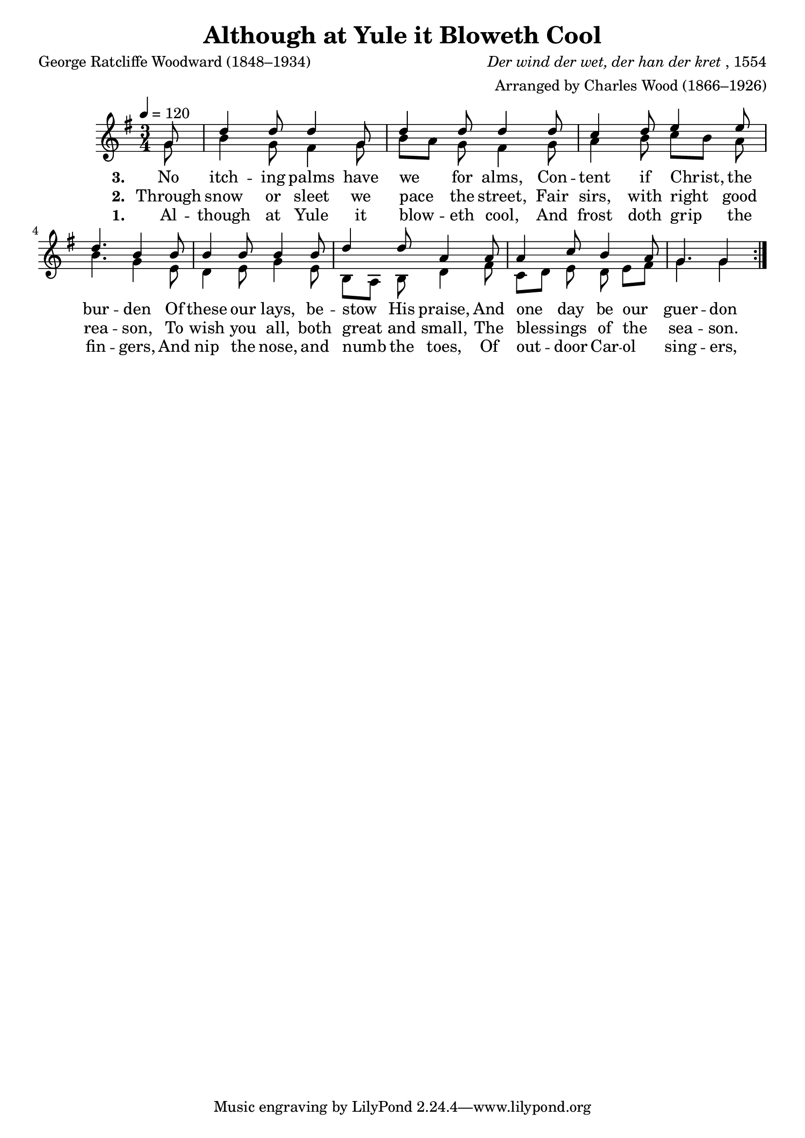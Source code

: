 ﻿\version "2.14.2"

songTitle = "Although at Yule it Bloweth Cool"
songPoet = "George Ratcliffe Woodward (1848–1934)"
tuneComposer = \markup{\italic{Der wind der wet, der han der kret}, 1554}
tuneArranger = \markup"Arranged by Charles Wood (1866–1926)"
tuneSource = \markup{from \italic{The Cambridge Carol Book}, 1924}
    % \markup { Words from \italic{HymnsAndCarolsOfChristmas.com}, Music from \italic{CyberHymnal.org}}

global = {
    \key g \major
    \time 3/4
    \autoBeamOff
    \tempo 4 = 120
}

sopMusic = \relative c' {
    \partial 8
  \repeat volta 2 {
    g'8 |
    d'4 d8 d4 g,8 |
    d'4 d8 d4 d8 |
    c4 d8 e4 e8 |
    d4. b4  b8 |
    
    b4 b8 b4 b8 |
    d4 d8 a4 a8 |
    a4 c8 b4 a8 |
    g4. g4
  }
  
}

altoMusic = \relative c' {
  g'8 |
  b4 g8 fis4 g8 |
  b8[ a] g fis4 g8 |
  a4 b8 c[ b] a |
  b4. g4 e8 |
  
  d4 e8 g4 e8 |
  b[ a] b d4 fis8 |
  c[ d] e d e[ fis] |
  g4. g4
}
altoWords = \lyricmode {
  \set stanza = #"1. "
  Al -- though at Yule it blow -- eth cool,
  And frost doth grip the fin -- gers,
  And nip the nose, and numb the toes,
  Of out -- door Car -- ol sing -- ers,
  
  \set stanza = #"4. "
  By tho -- rough -- fare, through slum or square,
  Our Choir the praise re -- hear -- ses
  "(As" on we pass) of ‘Wen -- ces -- las’
  That ‘Good King,’ and his mer -- cies.
}
altoWordsII = \lyricmode {
%\markup\italic
  \set stanza = #"2. "
  Through snow or sleet we pace the street,
  Fair sirs, with right good rea -- son,
  To wish you all, both great and small,
  The bless -- ings of the sea -- son.
  
  \set stanza = #"5. "
  Then we can sing, a pret -- ty thing,
  ‘The Holly and I -- vy ber -- ry;’
  But best we ken ‘Good gen -- tle -- men,
  God rest you, rest you mer -- ry.’
}
altoWordsIII = \lyricmode {
  \set stanza = #"3. "
  No itch -- ing palms have we for alms,
  Con -- tent if Christ, the bur -- den
  Of these our lays, be -- stow His praise,
  And one day be our guer -- don
  
  \set stanza = #"3. "
  We think to spell, ‘Good news, No -- el,
  And eke a won -- der sto -- ry:
  The Vir -- gin mild hath borne the Child:
  E’en God, the King of Glo -- ry.’
  
}
altoWordsIV = \lyricmode {
}
altoWordsV = \lyricmode {
}
altoWordsVI = \lyricmode {
}
tenorMusic = \relative c' {
  gis8 |
}
tenorWords = \lyricmode {

}

bassMusic = \relative c {
  e8 |
}


\bookpart { 
\header {
    title = \songTitle
    poet = \songPoet
    composer = \tuneComposer
    arranger = \tuneArranger
    source = \tuneSource
  }
\score {
  <<
   \new ChoirStaff <<
    \new Staff = women <<
      \new Voice = "sopranos" { \voiceOne << \global \sopMusic >> }
      \new Voice = "altos" { \voiceTwo << \global \altoMusic >> }
    >>
    \new Lyrics = "altosVI"  \lyricsto "altos" \altoWordsVI
    \new Lyrics = "altosV"   \lyricsto "altos" \altoWordsV
    \new Lyrics = "altosIV"  \lyricsto "altos" \altoWordsIV
    \new Lyrics = "altosIII" \lyricsto "altos" \altoWordsIII
    \new Lyrics = "altosII"  \lyricsto "altos" \altoWordsII
    \new Lyrics = "altos"    \lyricsto "altos" \altoWords
  >>
  >>
  \layout { }
  
  \midi {
    \set Staff.midiInstrument = "flute" 
    %\context { \Voice \remove "Dynamic_performer" }
  }
}
}
